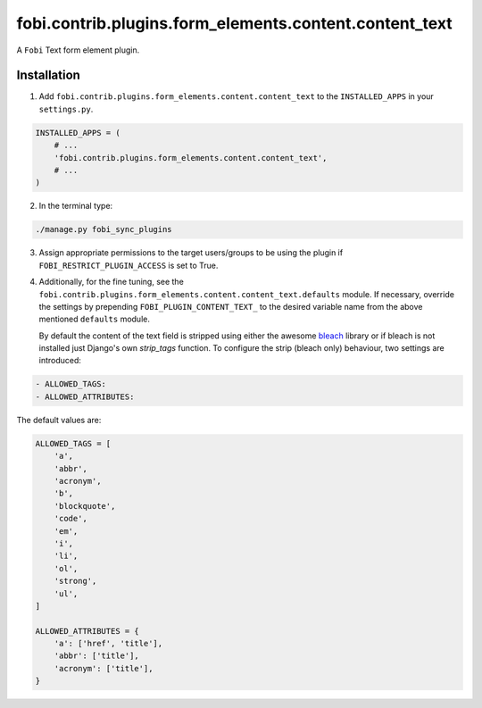 fobi.contrib.plugins.form_elements.content.content_text
=======================================================
A ``Fobi`` Text form element plugin.

Installation
------------
1. Add ``fobi.contrib.plugins.form_elements.content.content_text`` to the
   ``INSTALLED_APPS`` in your ``settings.py``.

.. code-block:: python

    INSTALLED_APPS = (
        # ...
        'fobi.contrib.plugins.form_elements.content.content_text',
        # ...
    )

2. In the terminal type:

.. code-block:: sh

    ./manage.py fobi_sync_plugins

3. Assign appropriate permissions to the target users/groups to be using
   the plugin if ``FOBI_RESTRICT_PLUGIN_ACCESS`` is set to True.

4. Additionally, for the fine tuning, see the
   ``fobi.contrib.plugins.form_elements.content.content_text.defaults``
   module. If necessary, override the settings by prepending
   ``FOBI_PLUGIN_CONTENT_TEXT_`` to the desired variable name from the
   above mentioned ``defaults`` module.

   By default the content of the text field is stripped using either the 
   awesome `bleach <https://bleach.readthedocs.io/>`_ library or if bleach 
   is not installed just Django's own `strip_tags` function. To configure  
   the strip (bleach only) behaviour, two settings are introduced:

.. code-block:: text

   - ALLOWED_TAGS:
   - ALLOWED_ATTRIBUTES:

The default values are:

.. code-block:: python

    ALLOWED_TAGS = [
        'a',
        'abbr',
        'acronym',
        'b',
        'blockquote',
        'code',
        'em',
        'i',
        'li',
        'ol',
        'strong',
        'ul',
    ]

    ALLOWED_ATTRIBUTES = {
        'a': ['href', 'title'],
        'abbr': ['title'],
        'acronym': ['title'],
    }
